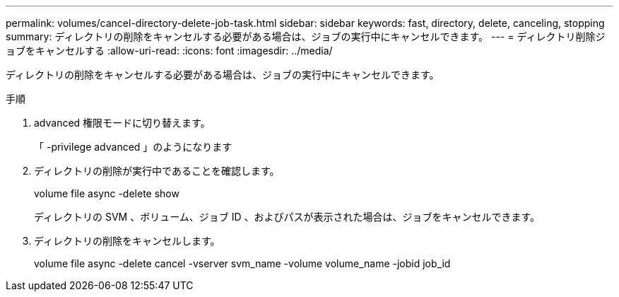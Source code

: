 ---
permalink: volumes/cancel-directory-delete-job-task.html 
sidebar: sidebar 
keywords: fast, directory, delete, canceling, stopping 
summary: ディレクトリの削除をキャンセルする必要がある場合は、ジョブの実行中にキャンセルできます。 
---
= ディレクトリ削除ジョブをキャンセルする
:allow-uri-read: 
:icons: font
:imagesdir: ../media/


[role="lead"]
ディレクトリの削除をキャンセルする必要がある場合は、ジョブの実行中にキャンセルできます。

.手順
. advanced 権限モードに切り替えます。
+
「 -privilege advanced 」のようになります

. ディレクトリの削除が実行中であることを確認します。
+
volume file async -delete show

+
ディレクトリの SVM 、ボリューム、ジョブ ID 、およびパスが表示された場合は、ジョブをキャンセルできます。

. ディレクトリの削除をキャンセルします。
+
volume file async -delete cancel -vserver svm_name -volume volume_name -jobid job_id



